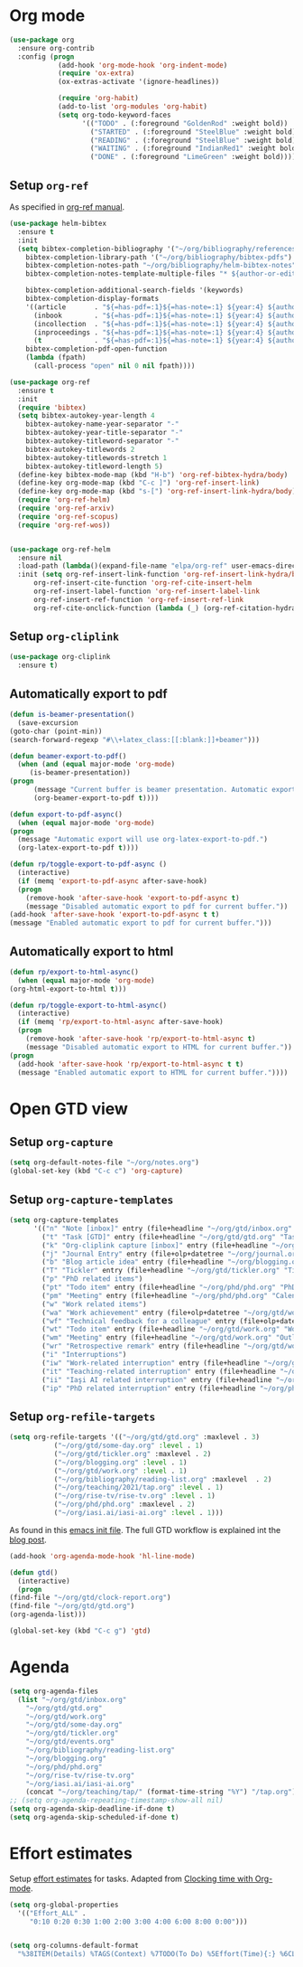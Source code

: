 
* Org mode
  #+begin_src emacs-lisp
    (use-package org
      :ensure org-contrib
      :config (progn
                (add-hook 'org-mode-hook 'org-indent-mode)
                (require 'ox-extra)
                (ox-extras-activate '(ignore-headlines))

                (require 'org-habit)
                (add-to-list 'org-modules 'org-habit)
                (setq org-todo-keyword-faces
                      '(("TODO" . (:foreground "GoldenRod" :weight bold))
                        ("STARTED" . (:foreground "SteelBlue" :weight bold))
                        ("READING" . (:foreground "SteelBlue" :weight bold))
                        ("WAITING" . (:foreground "IndianRed1" :weight bold))
                        ("DONE" . (:foreground "LimeGreen" :weight bold))))))
  #+end_src
** Setup =org-ref=
   As specified in [[https://github.com/jkitchin/org-ref/blob/master/org-ref.org][org-ref manual]].
   #+begin_src emacs-lisp
     (use-package helm-bibtex
       :ensure t
       :init
       (setq bibtex-completion-bibliography '("~/org/bibliography/references.bib")
	     bibtex-completion-library-path '("~/org/bibliography/bibtex-pdfs")
	     bibtex-completion-notes-path "~/org/bibliography/helm-bibtex-notes"
	     bibtex-completion-notes-template-multiple-files "* ${author-or-editor}, ${title}, ${journal}, (${year}) :${=type=}: \n\nSee [[cite:&${=key=}]]\n"

	     bibtex-completion-additional-search-fields '(keywords)
	     bibtex-completion-display-formats
	     '((article       . "${=has-pdf=:1}${=has-note=:1} ${year:4} ${author:36} ${title:*} ${journal:40}")
	       (inbook        . "${=has-pdf=:1}${=has-note=:1} ${year:4} ${author:36} ${title:*} Chapter ${chapter:32}")
	       (incollection  . "${=has-pdf=:1}${=has-note=:1} ${year:4} ${author:36} ${title:*} ${booktitle:40}")
	       (inproceedings . "${=has-pdf=:1}${=has-note=:1} ${year:4} ${author:36} ${title:*} ${booktitle:40}")
	       (t             . "${=has-pdf=:1}${=has-note=:1} ${year:4} ${author:36} ${title:*}"))
	     bibtex-completion-pdf-open-function
	     (lambda (fpath)
	       (call-process "open" nil 0 nil fpath))))

     (use-package org-ref
       :ensure t
       :init
       (require 'bibtex)
       (setq bibtex-autokey-year-length 4
	     bibtex-autokey-name-year-separator "-"
	     bibtex-autokey-year-title-separator "-"
	     bibtex-autokey-titleword-separator "-"
	     bibtex-autokey-titlewords 2
	     bibtex-autokey-titlewords-stretch 1
	     bibtex-autokey-titleword-length 5)
       (define-key bibtex-mode-map (kbd "H-b") 'org-ref-bibtex-hydra/body)
       (define-key org-mode-map (kbd "C-c ]") 'org-ref-insert-link)
       (define-key org-mode-map (kbd "s-[") 'org-ref-insert-link-hydra/body)
       (require 'org-ref-helm)
       (require 'org-ref-arxiv)
       (require 'org-ref-scopus)
       (require 'org-ref-wos))


     (use-package org-ref-helm
       :ensure nil
       :load-path (lambda()(expand-file-name "elpa/org-ref" user-emacs-directory))
       :init (setq org-ref-insert-link-function 'org-ref-insert-link-hydra/body
		   org-ref-insert-cite-function 'org-ref-cite-insert-helm
		   org-ref-insert-label-function 'org-ref-insert-label-link
		   org-ref-insert-ref-function 'org-ref-insert-ref-link
		   org-ref-cite-onclick-function (lambda (_) (org-ref-citation-hydra/body))))

   #+end_src
** Setup =org-cliplink=
   #+begin_src emacs-lisp
     (use-package org-cliplink
       :ensure t)
   #+end_src
** Automatically export to pdf
   #+begin_src emacs-lisp
     (defun is-beamer-presentation()
       (save-excursion
	 (goto-char (point-min))
	 (search-forward-regexp "#\\+latex_class:[[:blank:]]+beamer")))

     (defun beamer-export-to-pdf()
       (when (and (equal major-mode 'org-mode)
		  (is-beamer-presentation))
	 (progn
	       (message "Current buffer is beamer presentation. Automatic export will use org-beamer-export-to-pdf.")
	       (org-beamer-export-to-pdf t))))

     (defun export-to-pdf-async()
       (when (equal major-mode 'org-mode)
	 (progn
	   (message "Automatic export will use org-latex-export-to-pdf.")
	   (org-latex-export-to-pdf t))))

     (defun rp/toggle-export-to-pdf-async ()
       (interactive)
       (if (memq 'export-to-pdf-async after-save-hook)
	   (progn
	     (remove-hook 'after-save-hook 'export-to-pdf-async t)
	     (message "Disabled automatic export to pdf for current buffer."))
	 (add-hook 'after-save-hook 'export-to-pdf-async t t)
	 (message "Enabled automatic export to pdf for current buffer.")))

   #+end_src
** Automatically export to html
   #+begin_src emacs-lisp
     (defun rp/export-to-html-async()
       (when (equal major-mode 'org-mode)
	 (org-html-export-to-html t)))

     (defun rp/toggle-export-to-html-async()
       (interactive)
       (if (memq 'rp/export-to-html-async after-save-hook)
	   (progn
	     (remove-hook 'after-save-hook 'rp/export-to-html-async t)
	     (message "Disabled automatic export to HTML for current buffer."))
	 (progn
	   (add-hook 'after-save-hook 'rp/export-to-html-async t t)
	   (message "Enabled automatic export to HTML for current buffer."))))
   #+end_src
* Open GTD view
  :PROPERTIES:
  :header-args:emacs-lisp: :results none
  :END:
** Setup =org-capture=
   #+BEGIN_SRC emacs-lisp
     (setq org-default-notes-file "~/org/notes.org")
     (global-set-key (kbd "C-c c") 'org-capture)
   #+END_SRC
** Setup =org-capture-templates=
   #+BEGIN_SRC emacs-lisp
     (setq org-capture-templates
           '(("n" "Note [inbox]" entry (file+headline "~/org/gtd/inbox.org" "Inbox") "* %i%? \n  %U")
             ("t" "Task [GTD]" entry (file+headline "~/org/gtd/gtd.org" "Tasks") "* TODO %i%? \n  %U")
             ("k" "Org-cliplink capture [inbox]" entry (file+headline "~/org/gtd/inbox.org" "Inbox") "* %(org-cliplink-capture)")
             ("j" "Journal Entry" entry (file+olp+datetree "~/org/journal.org") "* %?")
             ("b" "Blog article idea" entry (file+headline "~/org/blogging.org" "Blog articles") "* IDEA %? \n %U")
             ("T" "Tickler" entry (file+headline "~/org/gtd/tickler.org" "Tickler") "* %i%? \n %U")
             ("p" "PhD related items")
             ("pt" "Todo item" entry (file+headline "~/org/phd/phd.org" "PhD General") "* TODO %?")
             ("pm" "Meeting" entry (file+headline "~/org/phd/phd.org" "Calendar") "* %? \n  %^{Slot}T")
             ("w" "Work related items")
             ("wa" "Work achievement" entry (file+olp+datetree "~/org/gtd/work.org") "* %?")
             ("wf" "Technical feedback for a colleague" entry (file+olp+datetree "~/org/gtd/work.org" "Technical feedback") "* %?")
             ("wt" "Todo item" entry (file+headline "~/org/gtd/work.org" "Work") "* TODO %? %(org-set-tags \"WORK\")")
             ("wm" "Meeting" entry (file+headline "~/org/gtd/work.org" "Outlook") "* %? %(org-set-tags \"WORK\") \n  %^{Slot}T")
             ("wr" "Retrospective remark" entry (file+headline "~/org/gtd/work.org" "Upcomming retrospective") "* TODO %? \n %U")
             ("i" "Interruptions")
             ("iw" "Work-related interruption" entry (file+headline "~/org/gtd/work.org" "Interruptions") "* %? \n" :clock-in t)
             ("it" "Teaching-related interruption" entry (file+headline "~/org/teaching/2021/tap.org" "Orice Alte Chestiuni") "* %? \n" :clock-in t)
             ("ii" "Iaşi AI related interruption" entry (file+headline "~/org/iasi.ai/iasi-ai.org" "Orice Alte Chestiuni") "* %? \n" :clock-in t)
             ("ip" "PhD related interruption" entry (file+headline "~/org/phd/phd.org" "Întreruperi") "* %? \n" :clock-in t)))
   #+END_SRC
** Setup =org-refile-targets=
   #+BEGIN_SRC emacs-lisp
     (setq org-refile-targets '(("~/org/gtd/gtd.org" :maxlevel . 3)
				("~/org/gtd/some-day.org" :level . 1)
				("~/org/gtd/tickler.org" :maxlevel . 2)
				("~/org/blogging.org" :level . 1)
				("~/org/gtd/work.org" :level . 1)
				("~/org/bibliography/reading-list.org" :maxlevel  . 2)
				("~/org/teaching/2021/tap.org" :level . 1)
				("~/org/rise-tv/rise-tv.org" :level . 1)
				("~/org/phd/phd.org" :maxlevel . 2)
				("~/org/iasi.ai/iasi-ai.org" :level . 1)))
   #+END_SRC
  As found in this [[http://members.optusnet.com.au/~charles57/GTD/mydotemacs.txt][emacs init file]]. The full GTD workflow is explained int the [[http://members.optusnet.com.au/~charles57/GTD/gtd_workflow.html][blog post]].
  #+BEGIN_SRC emacs-lisp
    (add-hook 'org-agenda-mode-hook 'hl-line-mode)

    (defun gtd()
      (interactive)
      (progn
	(find-file "~/org/gtd/clock-report.org")
	(find-file "~/org/gtd/gtd.org")
	(org-agenda-list)))

    (global-set-key (kbd "C-c g") 'gtd)
  #+END_SRC
* Agenda
  #+BEGIN_SRC emacs-lisp
    (setq org-agenda-files
	  (list "~/org/gtd/inbox.org"
		"~/org/gtd/gtd.org"
		"~/org/gtd/work.org"
		"~/org/gtd/some-day.org"
		"~/org/gtd/tickler.org"
		"~/org/gtd/events.org"
		"~/org/bibliography/reading-list.org"
		"~/org/blogging.org"
		"~/org/phd/phd.org"
		"~/org/rise-tv/rise-tv.org"
		"~/org/iasi.ai/iasi-ai.org"
		(concat "~/org/teaching/tap/" (format-time-string "%Y") "/tap.org")))
    ;; (setq org-agenda-repeating-timestamp-show-all nil)
    (setq org-agenda-skip-deadline-if-done t)
    (setq org-agenda-skip-scheduled-if-done t)
  #+END_SRC
* Effort estimates
  Setup [[https://orgmode.org/manual/Effort-Estimates.html][effort estimates]] for tasks. Adapted from [[https://writequit.org/denver-emacs/presentations/2017-04-11-time-clocking-with-org.html][Clocking time with Org-mode]].
  #+begin_src emacs-lisp
    (setq org-global-properties
	  '(("Effort_ALL" .
	     "0:10 0:20 0:30 1:00 2:00 3:00 4:00 6:00 8:00 0:00")))


    (setq org-columns-default-format
	  "%38ITEM(Details) %TAGS(Context) %7TODO(To Do) %5Effort(Time){:} %6CLOCKSUM{Total}")
  #+end_src
